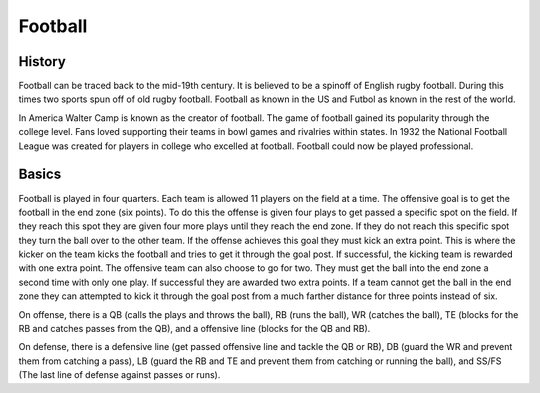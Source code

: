 Football
========

History
-------

Football can be traced back to the mid-19th century. It is believed to be a spinoff of English rugby football. During this times two sports spun off of old rugby football. Football as known in the US and Futbol as known in the rest of the world. 

In America Walter Camp is known as the creator of football. The game of football gained its popularity through the college level. Fans loved supporting their teams in bowl games and rivalries within states. In 1932 the National Football League was created for players in college who excelled at football. Football could now be played professional. 


Basics
------

Football is played in four quarters. Each team is allowed 11 players on the field at a time. The offensive goal is to get the football in the end zone (six points). To do this the offense is given four plays to get passed a specific spot on the field. If they reach this spot they are given four more plays until they reach the end zone. If they do not reach this specific spot they turn the ball over to the other team. If the offense achieves this goal they must kick an extra point. This is where the kicker on the team kicks the football and tries to get it through the goal post. If successful, the kicking team is rewarded with one extra point. The offensive team can also choose to go for two. They must get the ball into the end zone a second time with only one play. If successful they are awarded two extra points. If a team cannot get the ball in the end zone they can attempted to kick it through the goal post from a much farther distance for three points instead of six. 

On offense, there is a QB (calls the plays and throws the ball), RB (runs the ball), WR (catches the ball), TE (blocks for the RB and catches passes from the QB), and a offensive line (blocks for the QB and RB).

On defense, there is a defensive line (get passed offensive line and tackle the QB or RB), DB (guard the WR and prevent them from catching a pass), LB (guard the RB and TE and prevent them from catching or running the ball), and SS/FS (The last line of defense against passes or runs).


